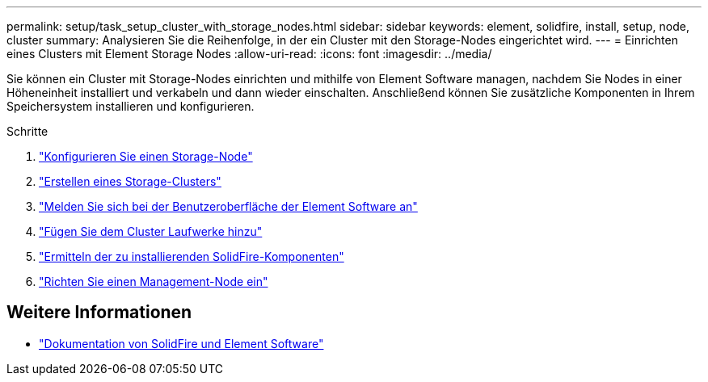 ---
permalink: setup/task_setup_cluster_with_storage_nodes.html 
sidebar: sidebar 
keywords: element, solidfire, install, setup, node, cluster 
summary: Analysieren Sie die Reihenfolge, in der ein Cluster mit den Storage-Nodes eingerichtet wird. 
---
= Einrichten eines Clusters mit Element Storage Nodes
:allow-uri-read: 
:icons: font
:imagesdir: ../media/


[role="lead"]
Sie können ein Cluster mit Storage-Nodes einrichten und mithilfe von Element Software managen, nachdem Sie Nodes in einer Höheneinheit installiert und verkabeln und dann wieder einschalten. Anschließend können Sie zusätzliche Komponenten in Ihrem Speichersystem installieren und konfigurieren.

.Schritte
. link:concept_setup_configure_a_storage_node.html["Konfigurieren Sie einen Storage-Node"]
. link:task_setup_create_a_storage_cluster.html["Erstellen eines Storage-Clusters"]
. link:task_post_deploy_access_the_element_software_user_interface.html["Melden Sie sich bei der Benutzeroberfläche der Element Software an"]
. link:task_setup_add_drives_to_a_cluster.html["Fügen Sie dem Cluster Laufwerke hinzu"]
. link:task_setup_determine_which_solidfire_components_to_install.html["Ermitteln der zu installierenden SolidFire-Komponenten"]
. link:task_setup_gh_redirect_set_up_a_management_node.html["Richten Sie einen Management-Node ein"]




== Weitere Informationen

* https://docs.netapp.com/us-en/element-software/index.html["Dokumentation von SolidFire und Element Software"]

